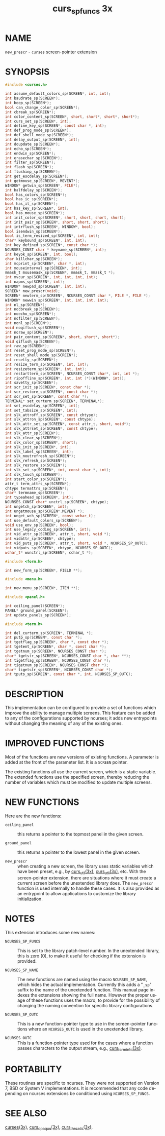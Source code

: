 #+TITLE: curs_sp_funcs 3x
#+AUTHOR:
#+LANGUAGE: en
#+STARTUP: showall

* NAME

  =new_prescr= - =curses= screen-pointer extension

* SYNOPSIS

  #+BEGIN_SRC c
    #include <curses.h>

    int assume_default_colors_sp(SCREEN*, int, int);
    int baudrate_sp(SCREEN*);
    int beep_sp(SCREEN*);
    bool can_change_color_sp(SCREEN*);
    int cbreak_sp(SCREEN*);
    int color_content_sp(SCREEN*, short, short*, short*, short*);
    int curs_set_sp(SCREEN*, int);
    int define_key_sp(SCREEN*, const char *, int);
    int def_prog_mode_sp(SCREEN*);
    int def_shell_mode_sp(SCREEN*);
    int delay_output_sp(SCREEN*, int);
    int doupdate_sp(SCREEN*);
    int echo_sp(SCREEN*);
    int endwin_sp(SCREEN*);
    int erasechar_sp(SCREEN*);
    int filter_sp(SCREEN*);
    int flash_sp(SCREEN*);
    int flushinp_sp(SCREEN*);
    int get_escdelay_sp(SCREEN*);
    int getmouse_sp(SCREEN*, MEVENT*);
    WINDOW* getwin_sp(SCREEN*, FILE*);
    int halfdelay_sp(SCREEN*);
    bool has_colors_sp(SCREEN*);
    bool has_ic_sp(SCREEN*);
    bool has_il_sp(SCREEN*);
    int has_key_sp(SCREEN*, int);
    bool has_mouse_sp(SCREEN*);
    int init_color_sp(SCREEN*, short, short, short, short);
    int init_pair_sp(SCREEN*, short, short, short);
    int intrflush_sp(SCREEN*, WINDOW*, bool);
    bool isendwin_sp(SCREEN*);
    bool is_term_resized_sp(SCREEN*, int, int);
    char* keybound_sp(SCREEN*, int, int);
    int key_defined_sp(SCREEN*, const char *);
    NCURSES_CONST char * keyname_sp(SCREEN*, int);
    int keyok_sp(SCREEN*, int, bool);
    char killchar_sp(SCREEN*);
    int mcprint_sp(SCREEN*, char *, int);
    int mouseinterval_sp(SCREEN*, int);
    mmask_t mousemask_sp(SCREEN*, mmask_t, mmask_t *);
    int mvcur_sp(SCREEN*, int, int, int, int);
    int napms_sp(SCREEN*, int);
    WINDOW* newpad_sp(SCREEN*, int, int);
    SCREEN* new_prescr(void);
    SCREEN* newterm_sp(SCREEN*, NCURSES_CONST char *, FILE *, FILE *);
    WINDOW* newwin_sp(SCREEN*, int, int, int, int);
    int nl_sp(SCREEN*);
    int nocbreak_sp(SCREEN*);
    int noecho_sp(SCREEN*);
    int nofilter_sp(SCREEN*);
    int nonl_sp(SCREEN*);
    void noqiflush_sp(SCREEN*);
    int noraw_sp(SCREEN*);
    int pair_content_sp(SCREEN*, short, short*, short*);
    void qiflush_sp(SCREEN*);
    int raw_sp(SCREEN*);
    int reset_prog_mode_sp(SCREEN*);
    int reset_shell_mode_sp(SCREEN*);
    int resetty_sp(SCREEN*);
    int resize_term_sp(SCREEN*, int, int);
    int resizeterm_sp(SCREEN*, int, int);
    int restartterm_sp(SCREEN*, NCURSES_CONST char*, int, int *);
    int ripoffline_sp(SCREEN*, int, int (*)(WINDOW*, int));
    int savetty_sp(SCREEN*);
    int scr_init_sp(SCREEN*, const char *);
    int scr_restore_sp(SCREEN*, const char *);
    int scr_set_sp(SCREEN*, const char *);
    TERMINAL* set_curterm_sp(SCREEN*, TERMINAL*);
    int set_escdelay_sp(SCREEN*, int);
    int set_tabsize_sp(SCREEN*, int);
    int slk_attroff_sp(SCREEN*, const chtype);
    int slk_attron_sp(SCREEN*, const chtype);
    int slk_attr_set_sp(SCREEN*, const attr_t, short, void*);
    int slk_attrset_sp(SCREEN*, const chtype);
    int slk_attr_sp(SCREEN*);
    int slk_clear_sp(SCREEN*);
    int slk_color_sp(SCREEN*, short);
    int slk_init_sp(SCREEN*, int);
    int slk_label_sp(SCREEN*, int);
    int slk_noutrefresh_sp(SCREEN*);
    int slk_refresh_sp(SCREEN*);
    int slk_restore_sp(SCREEN*);
    int slk_set_sp(SCREEN*, int, const char *, int);
    int slk_touch_sp(SCREEN*);
    int start_color_sp(SCREEN*);
    attr_t term_attrs_sp(SCREEN*);
    chtype termattrs_sp(SCREEN*);
    char* termname_sp(SCREEN*);
    int typeahead_sp(SCREEN*, int);
    NCURSES_CONST char* unctrl_sp(SCREEN*, chtype);
    int ungetch_sp(SCREEN*, int);
    int ungetmouse_sp(SCREEN*,MEVENT *);
    int unget_wch_sp(SCREEN*, const wchar_t);
    int use_default_colors_sp(SCREEN*);
    void use_env_sp(SCREEN*, bool);
    int use_legacy_coding_sp(SCREEN*, int);
    int vid_attr_sp(SCREEN*, attr_t, short, void *);
    int vidattr_sp(SCREEN*, chtype);
    int vid_puts_sp(SCREEN*, attr_t, short, void *, NCURSES_SP_OUTC);
    int vidputs_sp(SCREEN*, chtype, NCURSES_SP_OUTC);
    wchar_t* wunctrl_sp(SCREEN*, cchar_t *);

    #include <form.h>

    int new_form_sp(SCREEN*, FIELD **);

    #include <menu.h>

    int new_menu_sp(SCREEN*, ITEM **);

    #include <panel.h>

    int ceiling_panel(SCREEN*);
    PANEL* ground_panel(SCREEN*);
    int update_panels_sp(SCREEN*);

    #include <term.h>

    int del_curterm_sp(SCREEN*, TERMINAL *);
    int putp_sp(SCREEN*, const char *);
    int tgetflag_sp(SCREEN*, char *, const char *);
    int tgetent_sp(SCREEN*, char *, const char *);
    int tgetnum_sp(SCREEN*, NCURSES_CONST char *);
    char* tgetstr_sp(SCREEN*, NCURSES_CONST char *, char **);
    int tigetflag_sp(SCREEN*, NCURSES_CONST char *);
    int tigetnum_sp(SCREEN*, NCURSES_CONST char *);
    char* tigetstr_sp(SCREEN*, NCURSES_CONST char *);
    int tputs_sp(SCREEN*, const char *, int, NCURSES_SP_OUTC);
  #+END_SRC

* DESCRIPTION

  This implementation can be configured to provide a set of functions
  which improve the ability to manage multiple screens.  This feature
  can be added to any of the configurations supported by ncurses; it
  adds new entrypoints without changing the meaning of any of the
  existing ones.

* IMPROVED FUNCTIONS

  Most of the functions are new versions of existing functions.  A
  parameter is added at the front of the parameter list.  It is a
  =SCREEN= pointer.

  The existing functions all use the current screen, which is a static
  variable.  The extended functions use the specified screen, thereby
  reducing the number of variables which must be modified to update
  multiple screens.

* NEW FUNCTIONS

  Here are the new functions:

  - =ceiling_panel= ::

    this returns a pointer to the topmost panel in the given screen.

  - =ground_panel= ::

    this returns a pointer to the lowest panel in the given screen.

  - =new_prescr= ::

    when creating a new screen, the library uses static variables
    which have been preset, e.g., by [[file:curs_util.3x.org][curs_util(3x)]], [[file:curs_util.3x.org][curs_util(3x)]],
    etc.  With the screen-pointer extension, there are situations
    where it must create a current screen before the unextended
    library does.  The =new_prescr= function is used internally to
    handle these cases.  It is also provided as an entrypoint to allow
    applications to customize the library initialization.

* NOTES

  This extension introduces some new names:

  - =NCURSES_SP_FUNCS= ::

    This is set to the library patch-level number.  In the unextended
    library, this is zero (0), to make it useful for checking if the
    extension is provided.

  - =NCURSES_SP_NAME= ::

    The new functions are named using the macro =NCURSES_SP_NAME=,
    which hides the actual implementation.  Currently this adds a
    "=_sp=" suffix to the name of the unextended function.  This
    manual page indexes the extensions showing the full name.  However
    the proper usage of these functions uses the macro, to provide for
    the possibility of changing the naming convention for specific
    library configurations.

  - =NCURSES_SP_OUTC= ::

    This is a new function-pointer type to use in the screen-pointer
    functions where an =NCURSES_OUTC= is used in the unextended library.

  - =NCURSES_OUTC= ::

    This is a function-pointer type used for the cases where a
    function passes characters to the output stream, e.g.,
    [[file:curs_terminfo.3x.org][curs_terminfo(3x)]].

* PORTABILITY

  These routines are specific to ncurses.  They were not supported on
  Version 7, BSD or System V implementations.  It is recommended that
  any code depending on ncurses extensions be conditioned using
  =NCURSES_SP_FUNCS=.

* SEE ALSO

  [[file:ncurses.3x.org][curses(3x)]], [[file:curs_opaque.3x.org][curs_opaque(3x)]], [[file:curs_threads.3x.org][curs_threads(3x)]].
